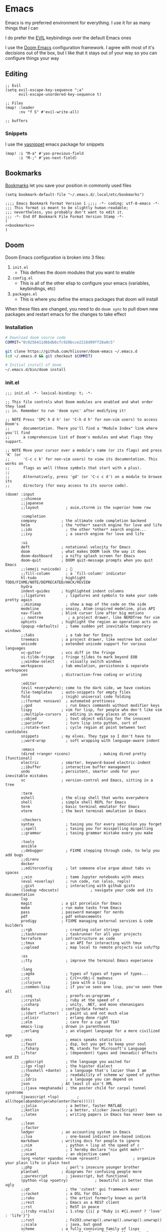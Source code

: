 * Emacs

Emacs is my preferred environment for everything. I use it for as many things that I can

I do prefer the [[https://github.com/emacs-evil/evil][EVIL]] keybindings over the default Emacs ones

I use the [[https://github.com/hlissner/doom-emacs][Doom Emacs]] configuration framework. I agree with most of it's decisions out of the box, but I like that it stays out of your way so you can configure things your way

** Editing
#+begin_src elisp :noweb-ref configs
;; Evil
(setq evil-escape-key-sequence ";a"
      evil-escape-unordered-key-sequence t)

;; Files
(map! :leader
      :nv "f S" #'evil-write-all)

;; buffers
#+end_src

*** Snippets

I use the [[https://github.com/joaotavora/yasnippet][yasnippet]] emacs package for snippets

#+begin_src elisp :noweb-ref configs
(map! :i "M-a" #'yas-previous-field
      :i "M-;" #'yas-next-field)
#+end_src
** Bookmarks
[[https://www.gnu.org/software/emacs/manual/html_node/emacs/Bookmarks.html][Bookmarks]] let you save your position in commonly used files

#+begin_src elisp :noweb-ref configs
(setq bookmark-default-file "~/.emacs.d/.local/etc/bookmarks")
#+end_src

#+begin_src elisp :tangle .emacs.d/.local/etc/bookmarks
;;;; Emacs Bookmark Format Version 1 ;;;; -*- coding: utf-8-emacs -*-
;;; This format is meant to be slightly human-readable;
;;; nevertheless, you probably don't want to edit it.
;;; -*- End Of Bookmark File Format Version Stamp -*-
(
<<bookmarks>>
)
#+end_src
** Doom

Doom Emacs configuration is broken into 3 files:

1. =init.el=
   + This defines the doom modules that you want to enable
2. =config.el=
   + This is all of the other elisp to configure your emacs (variables, keybindings, etc)
3. =packages.el=
   + This is where you define the emacs packages that doom will install

When these files are changed, you need to do ~doom sync~ to pull down new packages and restart emacs for the changes to take effect

*** Installation
#+begin_src sh
# Download doom source code
COMMIT="0c9256411d6bdb6cfc920bcce2216d99ff28a0c5"

git clone https://github.com/hlissner/doom-emacs ~/.emacs.d
(cd ~/.emacs.d && git checkout $COMMIT)

# Initial install of doom
~/.emacs.d/bin/doom install
#+end_src
*** init.el
:PROPERTIES:
:ID:       2e3b632f-315d-4026-aea7-1fb176106422
:END:
#+begin_src elisp :tangle .config/doom/init.el
;;; init.el -*- lexical-binding: t; -*-

;; This file controls what Doom modules are enabled and what order they load
;; in. Remember to run 'doom sync' after modifying it!

;; NOTE Press 'SPC h d h' (or 'C-h d h' for non-vim users) to access Doom's
;;      documentation. There you'll find a "Module Index" link where you'll find
;;      a comprehensive list of Doom's modules and what flags they support.

;; NOTE Move your cursor over a module's name (or its flags) and press 'K' (or
;;      'C-c c k' for non-vim users) to view its documentation. This works on
;;      flags as well (those symbols that start with a plus).
;;
;;      Alternatively, press 'gd' (or 'C-c c d') on a module to browse its
;;      directory (for easy access to its source code).

(doom! :input
       ;;chinese
       ;;japanese
       ;;layout            ; auie,ctsrnm is the superior home row

       :completion
       company           ; the ultimate code completion backend
       helm              ; the *other* search engine for love and life
       ;;ido               ; the other *other* search engine...
       ;;ivy               ; a search engine for love and life

       :ui
       deft              ; notational velocity for Emacs
       doom              ; what makes DOOM look the way it does
       doom-dashboard    ; a nifty splash screen for Emacs
       doom-quit         ; DOOM quit-message prompts when you quit Emacs
       ;;(emoji +unicode)  ; 🙂
       ;;fill-column       ; a `fill-column' indicator
       hl-todo           ; highlight TODO/FIXME/NOTE/DEPRECATED/HACK/REVIEW
       hydra
       indent-guides     ; highlighted indent columns
       ;;ligatures         ; ligatures and symbols to make your code pretty again
       ;;minimap           ; show a map of the code on the side
       modeline          ; snazzy, Atom-inspired modeline, plus API
       nav-flash         ; blink cursor line after big motions
       ;; neotree           ; a project drawer, like NERDTree for vim
       ophints           ; highlight the region an operation acts on
       (popup +defaults)   ; tame sudden yet inevitable temporary windows
       ;;tabs              ; a tab bar for Emacs
       treemacs          ; a project drawer, like neotree but cooler
       unicode           ; extended unicode support for various languages
       vc-gutter         ; vcs diff in the fringe
       vi-tilde-fringe   ; fringe tildes to mark beyond EOB
       ;;window-select     ; visually switch windows
       workspaces        ; tab emulation, persistence & separate workspaces
       zen               ; distraction-free coding or writing

       :editor
       (evil +everywhere); come to the dark side, we have cookies
       file-templates    ; auto-snippets for empty files
       fold              ; (nigh) universal code folding
       ;;(format +onsave)  ; automated prettiness
       ;;god               ; run Emacs commands without modifier keys
       lispy             ; vim for lisp, for people who don't like vim
       ;;multiple-cursors  ; editing in many places at once
       ;;objed             ; text object editing for the innocent
       ;;parinfer          ; turn lisp into python, sort of
       ;;rotate-text       ; cycle region at point between text candidates
       snippets          ; my elves. They type so I don't have to
       ;;word-wrap         ; soft wrapping with language-aware indent

       :emacs
       (dired +ranger +icons)             ; making dired pretty [functional]
       electric          ; smarter, keyword-based electric-indent
       ;;ibuffer         ; interactive buffer management
       undo              ; persistent, smarter undo for your inevitable mistakes
       vc                ; version-control and Emacs, sitting in a tree

       :term
       eshell            ; the elisp shell that works everywhere
       shell             ; simple shell REPL for Emacs
       term              ; basic terminal emulator for Emacs
       vterm             ; the best terminal emulation in Emacs

       :checkers
       syntax              ; tasing you for every semicolon you forget
       ;;spell             ; tasing you for misspelling mispelling
       ;;grammar           ; tasing grammar mistake every you make

       :tools
       ansible
       ;;debugger          ; FIXME stepping through code, to help you add bugs
       ;;direnv
       docker
       ;;editorconfig      ; let someone else argue about tabs vs spaces
       ;;ein               ; tame Jupyter notebooks with emacs
       (eval +overlay)     ; run code, run (also, repls)
       ;;gist              ; interacting with github gists
       (lookup +docsets)              ; navigate your code and its documentation
       lsp
       magit             ; a git porcelain for Emacs
       make              ; run make tasks from Emacs
       pass              ; password manager for nerds
       pdf               ; pdf enhancements
       prodigy           ; FIXME managing external services & code builders
       ;;rgb               ; creating color strings
       ;;taskrunner        ; taskrunner for all your projects
       terraform         ; infrastructure as code
       ;;tmux              ; an API for interacting with tmux
       ;;upload            ; map local to remote projects via ssh/ftp

       :os
       ;;tty               ; improve the terminal Emacs experience

       :lang
       ;;agda              ; types of types of types of types...
       ;;cc                ; C/C++/Obj-C madness
       ;;clojure           ; java with a lisp
       ;;common-lisp       ; if you've seen one lisp, you've seen them all
       ;;coq               ; proofs-as-programs
       ;;crystal           ; ruby at the speed of c
       ;;csharp            ; unity, .NET, and mono shenanigans
       data              ; config/data formats
       ;;(dart +flutter)   ; paint ui and not much else
       ;;elixir            ; erlang done right
       ;;elm               ; care for a cup of TEA?
       emacs-lisp        ; drown in parentheses
       ;;erlang            ; an elegant language for a more civilized age
       ;;ess               ; emacs speaks statistics
       ;;faust             ; dsp, but you get to keep your soul
       ;;fsharp            ; ML stands for Microsoft's Language
       ;;fstar             ; (dependent) types and (monadic) effects and Z3
       ;;gdscript          ; the language you waited for
       ;;(go +lsp)         ; the hipster dialect
       ;;(haskell +dante)  ; a language that's lazier than I am
       ;;hy                ; readability of scheme w/ speed of python
       ;;idris             ; a language you can depend on
       json              ; At least it ain't XML
       ;;(java +meghanada) ; the poster child for carpal tunnel syndrome
       (javascript +lsp)        ; all(hope(abandon(ye(who(enter(here))))))
       ;;julia             ; a better, faster MATLAB
       ;;kotlin            ; a better, slicker Java(Script)
       ;;latex             ; writing papers in Emacs has never been so fun
       ;;lean
       ;;factor
       ledger            ; an accounting system in Emacs
       ;;lua               ; one-based indices? one-based indices
       markdown          ; writing docs for people to ignore
       ;;nim               ; python + lisp at the speed of c
       ;;nix               ; I hereby declare "nix geht mehr!"
       ;;ocaml             ; an objective camel
       (org +noter +pandoc +roam +present)               ; organize your plain life in plain text
       ;;php               ; perl's insecure younger brother
       plantuml          ; diagrams for confusing people more
       ;;purescript        ; javascript, but functional
       (python +lsp +poetry)            ; beautiful is better than ugly
       ;;qt                ; the 'cutest' gui framework ever
       ;;racket            ; a DSL for DSLs
       ;;raku              ; the artist formerly known as perl6
       ;;rest              ; Emacs as a REST client
       ;;rst               ; ReST in peace
       ;;(ruby +rails)     ; 1.step {|i| p "Ruby is #{i.even? ? 'love' : 'life'}"}
       ;;rust              ; Fe2O3.unwrap().unwrap().unwrap().unwrap()
       ;;scala             ; java, but good
       scheme            ; a fully conniving family of lisps
       sh                ; she sells {ba,z,fi}sh shells on the C xor
       ;;sml
       ;;solidity          ; do you need a blockchain? No.
       ;;swift             ; who asked for emoji variables?
       ;;terra             ; Earth and Moon in alignment for performance.
       ;;web               ; the tubes
       yaml              ; JSON, but readable

       :email
       (mu4e +gmail)
       ;;notmuch
       ;;(wanderlust +gmail)

       :app
       ;;calendar
       ;;irc               ; how neckbeards socialize
       (rss +org)        ; emacs as an RSS reader
       ;;twitter           ; twitter client https://twitter.com/vnought

       :config
       ;;literate
       (default +bindings +smartparens))
#+end_src
*** config.el
:PROPERTIES:
:ID:       197382ca-b112-444f-90a0-f38e5b3ad0f4
:END:
#+begin_src elisp :tangle .config/doom/config.el
;;; $DOOMDIR/config.el -*- lexical-binding: t; -*-

;; Place your private configuration here! Remember, you do not need to run 'doom
;; sync' after modifying this file!


;; Some functionality uses this to identify you, e.g. GPG configuration, email
;; clients, file templates and snippets.
(setq user-full-name "Chaise Conn"
      user-mail-address "chaisecanz@gmail.com")

;; Doom exposes five (optional) variables for controlling fonts in Doom. Here
;; are the three important ones:
;;
;; + `doom-font'
;; + `doom-variable-pitch-font'
;; + `doom-big-font' -- used for `doom-big-font-mode'; use this for
;;   presentations or streaming.
;;
;; They all accept either a font-spec, font string ("Input Mono-12"), or xlfd
;; font string. You generally only need these two:
;; (setq doom-font (font-spec :family "monospace" :size 12 :weight 'semi-light)
;;       doom-variable-pitch-font (font-spec :family "sans" :size 13))


   ;; dotspacemacs-default-font '("Victor Mono"
   ;;                             :size 14
   ;;                             :weight normal
   ;;                             :width normal
   ;;                             :powerline-scale 1.0)

;; (setq doom-font (font-spec :family "monospace" :size 12 :weight 'semi-light)

;; There are two ways to load a theme. Both assume the theme is installed and
;; available. You can either set `doom-theme' or manually load a theme with the
;; `load-theme' function. This is the default:
(setq doom-theme 'doom-sourcerer)


;; If you use `org' and don't want your org files in the default location below,
;; change `org-directory'. It must be set before org loads!
    ;; (setq org-directory "~/roam/")

;; This determines the style of line numbers in effect. If set to `nil', line
;; numbers are disabled. For relative line numbers, set this to `relative'.
(setq display-line-numbers-type 'relative)


;; Here are some additional functions/macros that could help you configure Doom:
;;
;; - `load!' for loading external *.el files relative to this one
;; - `use-package!' for configuring packages
;; - `after!' for running code after a package has loaded
;; - `add-load-path!' for adding directories to the `load-path', relative to
;;   this file. Emacs searches the `load-path' when you load packages with
;;   `require' or `use-package'.
;; - `map!' for binding new keys
;;
;; To get information about any of these functions/macros, move the cursor over
;; the highlighted symbol at press 'K' (non-evil users must press 'C-c c k').
;; This will open documentation for it, including demos of how they are used.
;;
;; You can also try 'gd' (or 'C-c c d') to jump to their definition and see how
;; they are implemented.

(setq doom-localleader-key ",")

;; Set an additional leader to use in EXWM buffers
(setq doom-leader-alt-key "s-SPC")

(undefine-key! doom-leader-map
  ; make-frame
  "o f"
  )

(require 'f)

(recentf-mode 0)

(map! :leader
      :desc "M-x" "SPC" #'helm-M-x)

(defun url-to-string (url)
  (with-current-buffer (url-retrieve-synchronously url)
    (set-buffer-multibyte t)
    (prog1 (buffer-substring (1+ url-http-end-of-headers)
                             (point-max))
      (kill-buffer))))

<<configs>>
#+end_src

*** packages.el
:PROPERTIES:
:ID:       aed1d1c4-b001-4775-a391-b30a05095d2e
:END:
#+begin_src elisp :tangle .config/doom/packages.el
;; -*- no-byte-compile: t; -*-
;;; $DOOMDIR/packages.el

;; To install a package with Doom you must declare them here and run 'doom sync'
;; on the command line, then restart Emacs for the changes to take effect -- or
;; use 'M-x doom/reload'.


;; To install SOME-PACKAGE from MELPA, ELPA or emacsmirror:
;(package! some-package)

;; To install a package directly from a remote git repo, you must specify a
;; `:recipe'. You'll find documentation on what `:recipe' accepts here:
;; https://github.com/raxod502/straight.el#the-recipe-format
;(package! another-package
;  :recipe (:host github :repo "username/repo"))

;; If the package you are trying to install does not contain a PACKAGENAME.el
;; file, or is located in a subdirectory of the repo, you'll need to specify
;; `:files' in the `:recipe':
;(package! this-package
;  :recipe (:host github :repo "username/repo"
;           :files ("some-file.el" "src/lisp/*.el")))

;; If you'd like to disable a package included with Doom, you can do so here
;; with the `:disable' property:
;(package! builtin-package :disable t)

;; You can override the recipe of a built in package without having to specify
;; all the properties for `:recipe'. These will inherit the rest of its recipe
;; from Doom or MELPA/ELPA/Emacsmirror:
;(package! builtin-package :recipe (:nonrecursive t))
;(package! builtin-package-2 :recipe (:repo "myfork/package"))

;; Specify a `:branch' to install a package from a particular branch or tag.
;; This is required for some packages whose default branch isn't 'master' (which
;; our package manager can't deal with; see raxod502/straight.el#279)
;(package! builtin-package :recipe (:branch "develop"))

;; Use `:pin' to specify a particular commit to install.
;(package! builtin-package :pin "1a2b3c4d5e")


;; Doom's packages are pinned to a specific commit and updated from release to
;; release. The `unpin!' macro allows you to unpin single packages...
;(unpin! pinned-package)
;; ...or multiple packages
;(unpin! pinned-package another-pinned-package)
;; ...Or *all* packages (NOT RECOMMENDED; will likely break things)
;(unpin! t)

<<packages>>
#+end_src

** Help
*** Info


| Command             | Key | Description                      |
|---------------------+-----+----------------------------------|
| Info-top-node       | g t |                                  |
| info-next-reference | g j | Next link on the page            |
| info-forward-node   | C-j | Next node (down / forward level) |

#+begin_src elisp :noweb-ref configs
; Help
(map! :leader
      :prefix "h"
      "I" #'helm-info)
#+end_src

*** Man

Man pages are reference manuals for the programs on your system

#+begin_src elisp :noweb-ref configs
(map! :leader
      :prefix "h"
      "h" #'man)
#+end_src

** Services
I use [[https://github.com/rejeep/prodigy.el][Prodigy]] to manage user-level background processes

*** Prodigy
#+begin_src elisp :noweb-ref configs
(after! prodigy
  <<prodigy-services>>
  )

(map! :leader
      "o y" #'prodigy)

(map! :after prodigy
      :mode prodigy-view-mode
      "s" #'prodigy-start
      "S" #'prodigy-stop
      )

(add-hook! prodigy-mode
           (evil-snipe-local-mode 0))
#+end_src

** Shell

I use [[https://www.gnu.org/software/emacs/manual/html_mono/eshell.html][Eshell]] as my primary shell. For certain uses I use ~ansi-term~ instead. For some ncurses programs I'll use ~bash~ in the ~alacritty~ terminal emulator

*** Eshell
**** Aliases
:PROPERTIES:
:ID:       d14e235d-95ff-4976-bed9-4c0253a576e3
:END:

#+begin_src shell :tangle .config/doom/eshell/aliases
alias doom ~/.emacs.d/bin/doom $*
alias guixupdate sudo guix system reconfigure /etc/config.scm
alias ls exa --long --color=always $*
alias lsr ls --tree $*
alias lsa ls -a $*

# Monitoring
alias iostat iostat -hNs $*
alias pstree pstree -U $*
alias df df -h $*

alias lsblk lsblk -o 'name,size,type,mountpoint,partlabel,uuid' $*

<<aliases>>
#+end_src
**** PATH
#+begin_src elisp :noweb-ref configs
(add-to-list 'exec-path (expand-file-name "~/.local/bin"))
(add-to-list 'exec-path (expand-file-name "~/dotfiles/bin"))
#+end_src

** Filesystem
*** Navigation

**** Treemacs
[[https://github.com/Alexander-Miller/treemacs][Treemacs]] gives you a tree-style overview of your current project or directory

**** Projectile

[[https://github.com/bbatsov/projectile][Projectile]] is an emacs package that provides helpful commands for search, navigating, and executing commands within a project. Projectile recognizes a project as a directory containing a =.git= directory

#+begin_src elisp :noweb-ref configs
(defun projectile-find-makefile () (interactive)
       (let ((fpath (projectile-expand-root "Makefile")))
         (if (file-exists-p fpath)
             (find-file fpath)
           (message "Makefile doesn't exist"))))

(defun projectile-find-readme () (interactive)
         (let ((fpaths (append
                        (file-expand-wildcards (projectile-expand-root "*.org"))
                        (file-expand-wildcards (projectile-expand-root "*.md")))))
           (if (and (not (seq-empty-p fpaths))
                    (file-exists-p (car fpaths)))
               (find-file (car fpaths))
             (message "README doesn't exist"))))

(setq projectile-project-root-files '())


(map! :leader
      (:prefix "p"
      "C" #'projectile-configure-project
      "r" #'projectile-run-project
      "m" #'projectile-find-makefile
      "/" #'projectile-find-readme
      "'" #'projectile-run-eshell)
      )


#+end_src
**** Ranger
In the terminal I've always loved the [[https://github.com/ranger/ranger][ranger]] file manager. In emacs you have [[https://www.gnu.org/software/emacs/manual/html_node/emacs/Dired.html][dired]] which handles a lot of the ranger functionality. And to get the full 3-column view of ranger I use the [[https://github.com/ralesi/ranger.el][ranger.el]] emacs package

#+begin_src elisp :noweb-ref configs
; Dired
(map! :leader
      "f -" #'dired-jump)

; Ranger settings
(setq ranger-clieanup-eagerly t
      ranger-show-literal nil
      ranger-show-dotfiles nil
      ranger-parent-depth 2)
#+end_src

*** Archives
You can use ~dired~ to manage archives

| Dired Key | Command           | Description                            |
|-----------+-------------------+----------------------------------------|
| ; Z       | dired-do-compress | Compress or Uncompress an archive file |
** History
I don't having a log of the commands I run

#+begin_src elisp :noweb-ref configs
(setq history-length 0)
#+end_src
